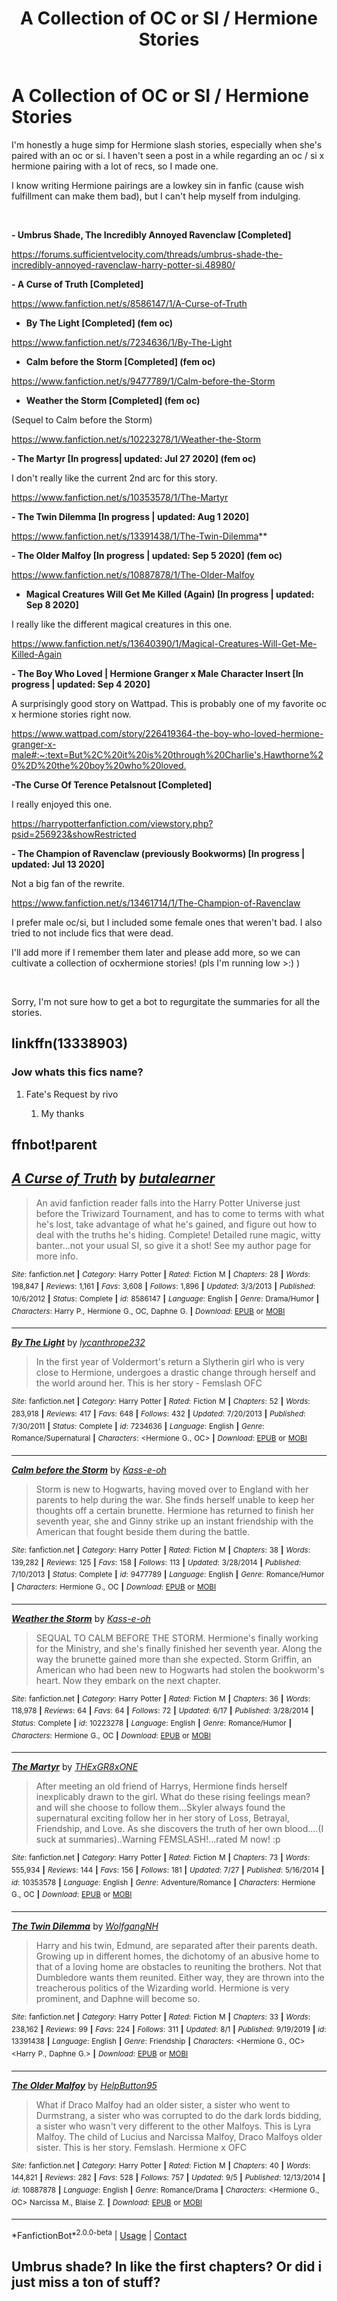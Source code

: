 #+TITLE: A Collection of OC or SI / Hermione Stories

* A Collection of OC or SI / Hermione Stories
:PROPERTIES:
:Author: ChairLeg33
:Score: 9
:DateUnix: 1599544734.0
:DateShort: 2020-Sep-08
:FlairText: Recommendation
:END:
I'm honestly a huge simp for Hermione slash stories, especially when she's paired with an oc or si. I haven't seen a post in a while regarding an oc / si x hermione pairing with a lot of recs, so I made one.

I know writing Hermione pairings are a lowkey sin in fanfic (cause wish fulfillment can make them bad), but I can't help myself from indulging.

​

*- Umbrus Shade, The Incredibly Annoyed Ravenclaw [Completed]*

[[https://forums.sufficientvelocity.com/threads/umbrus-shade-the-incredibly-annoyed-ravenclaw-harry-potter-si.48980/]]

*- A Curse of Truth [Completed]*

[[https://www.fanfiction.net/s/8586147/1/A-Curse-of-Truth]]

- *By The Light [Completed] (fem oc)*

[[https://www.fanfiction.net/s/7234636/1/By-The-Light]]

- *Calm before the Storm [Completed] (fem oc)*

[[https://www.fanfiction.net/s/9477789/1/Calm-before-the-Storm]]

- *Weather the Storm [Completed] (fem oc)*

(Sequel to Calm before the Storm)

[[https://www.fanfiction.net/s/10223278/1/Weather-the-Storm]]

*- The Martyr [In progress| updated: Jul 27 2020] (fem oc)*

I don't really like the current 2nd arc for this story.

[[https://www.fanfiction.net/s/10353578/1/The-Martyr]]

*- The Twin Dilemma [In progress | updated: Aug 1 2020]*

[[https://www.fanfiction.net/s/13391438/1/The-Twin-Dilemma]]**

*- The Older Malfoy [In progress | updated: Sep 5 2020] (fem oc)*

[[https://www.fanfiction.net/s/10887878/1/The-Older-Malfoy]]

- *Magical Creatures Will Get Me Killed (Again) [In progress | updated: Sep 8 2020]*

I really like the different magical creatures in this one.

[[https://www.fanfiction.net/s/13640390/1/Magical-Creatures-Will-Get-Me-Killed-Again]]

*- The Boy Who Loved | Hermione Granger x Male Character Insert [In progress | updated: Sep 4 2020]*

A surprisingly good story on Wattpad. This is probably one of my favorite oc x hermione stories right now.

[[https://www.wattpad.com/story/226419364-the-boy-who-loved-hermione-granger-x-male#:%7E:text=But%2C%20it%20is%20through%20Charlie's,Hawthorne%20%2D%20the%20boy%20who%20loved.][https://www.wattpad.com/story/226419364-the-boy-who-loved-hermione-granger-x-male#:~:text=But%2C%20it%20is%20through%20Charlie's,Hawthorne%20%2D%20the%20boy%20who%20loved.]]

*-The Curse Of Terence Petalsnout [Completed]*

I really enjoyed this one.

[[https://harrypotterfanfiction.com/viewstory.php?psid=256923&showRestricted]]

*- The Champion of Ravenclaw (previously Bookworms) [In progress | updated: Jul 13 2020]*

Not a big fan of the rewrite.

[[https://www.fanfiction.net/s/13461714/1/The-Champion-of-Ravenclaw]]

I prefer male oc/si, but I included some female ones that weren't bad. I also tried to not include fics that were dead.

I'll add more if I remember them later and please add more, so we can cultivate a collection of ocxhermione stories! (pls I'm running low >:) )

​

Sorry, I'm not sure how to get a bot to regurgitate the summaries for all the stories.


** linkffn(13338903)
:PROPERTIES:
:Author: BigDuckHere
:Score: 4
:DateUnix: 1599560456.0
:DateShort: 2020-Sep-08
:END:

*** Jow whats this fics name?
:PROPERTIES:
:Author: the_epic_ass_cake
:Score: 1
:DateUnix: 1607160594.0
:DateShort: 2020-Dec-05
:END:

**** Fate's Request by rivo
:PROPERTIES:
:Author: BigDuckHere
:Score: 1
:DateUnix: 1607179727.0
:DateShort: 2020-Dec-05
:END:

***** My thanks
:PROPERTIES:
:Author: the_epic_ass_cake
:Score: 1
:DateUnix: 1607179761.0
:DateShort: 2020-Dec-05
:END:


** ffnbot!parent
:PROPERTIES:
:Author: Erska
:Score: 1
:DateUnix: 1599581652.0
:DateShort: 2020-Sep-08
:END:


** [[https://www.fanfiction.net/s/8586147/1/][*/A Curse of Truth/*]] by [[https://www.fanfiction.net/u/4024547/butalearner][/butalearner/]]

#+begin_quote
  An avid fanfiction reader falls into the Harry Potter Universe just before the Triwizard Tournament, and has to come to terms with what he's lost, take advantage of what he's gained, and figure out how to deal with the truths he's hiding. Complete! Detailed rune magic, witty banter...not your usual SI, so give it a shot! See my author page for more info.
#+end_quote

^{/Site/:} ^{fanfiction.net} ^{*|*} ^{/Category/:} ^{Harry} ^{Potter} ^{*|*} ^{/Rated/:} ^{Fiction} ^{M} ^{*|*} ^{/Chapters/:} ^{28} ^{*|*} ^{/Words/:} ^{198,847} ^{*|*} ^{/Reviews/:} ^{1,161} ^{*|*} ^{/Favs/:} ^{3,608} ^{*|*} ^{/Follows/:} ^{1,896} ^{*|*} ^{/Updated/:} ^{3/3/2013} ^{*|*} ^{/Published/:} ^{10/6/2012} ^{*|*} ^{/Status/:} ^{Complete} ^{*|*} ^{/id/:} ^{8586147} ^{*|*} ^{/Language/:} ^{English} ^{*|*} ^{/Genre/:} ^{Drama/Humor} ^{*|*} ^{/Characters/:} ^{Harry} ^{P.,} ^{Hermione} ^{G.,} ^{OC,} ^{Daphne} ^{G.} ^{*|*} ^{/Download/:} ^{[[http://www.ff2ebook.com/old/ffn-bot/index.php?id=8586147&source=ff&filetype=epub][EPUB]]} ^{or} ^{[[http://www.ff2ebook.com/old/ffn-bot/index.php?id=8586147&source=ff&filetype=mobi][MOBI]]}

--------------

[[https://www.fanfiction.net/s/7234636/1/][*/By The Light/*]] by [[https://www.fanfiction.net/u/3106459/lycanthrope232][/lycanthrope232/]]

#+begin_quote
  In the first year of Voldermort's return a Slytherin girl who is very close to Hermione, undergoes a drastic change through herself and the world around her. This is her story - Femslash OFC
#+end_quote

^{/Site/:} ^{fanfiction.net} ^{*|*} ^{/Category/:} ^{Harry} ^{Potter} ^{*|*} ^{/Rated/:} ^{Fiction} ^{M} ^{*|*} ^{/Chapters/:} ^{52} ^{*|*} ^{/Words/:} ^{283,918} ^{*|*} ^{/Reviews/:} ^{417} ^{*|*} ^{/Favs/:} ^{648} ^{*|*} ^{/Follows/:} ^{432} ^{*|*} ^{/Updated/:} ^{7/20/2013} ^{*|*} ^{/Published/:} ^{7/30/2011} ^{*|*} ^{/Status/:} ^{Complete} ^{*|*} ^{/id/:} ^{7234636} ^{*|*} ^{/Language/:} ^{English} ^{*|*} ^{/Genre/:} ^{Romance/Supernatural} ^{*|*} ^{/Characters/:} ^{<Hermione} ^{G.,} ^{OC>} ^{*|*} ^{/Download/:} ^{[[http://www.ff2ebook.com/old/ffn-bot/index.php?id=7234636&source=ff&filetype=epub][EPUB]]} ^{or} ^{[[http://www.ff2ebook.com/old/ffn-bot/index.php?id=7234636&source=ff&filetype=mobi][MOBI]]}

--------------

[[https://www.fanfiction.net/s/9477789/1/][*/Calm before the Storm/*]] by [[https://www.fanfiction.net/u/4354711/Kass-e-oh][/Kass-e-oh/]]

#+begin_quote
  Storm is new to Hogwarts, having moved over to England with her parents to help during the war. She finds herself unable to keep her thoughts off a certain brunette. Hermione has returned to finish her seventh year, she and Ginny strike up an instant friendship with the American that fought beside them during the battle.
#+end_quote

^{/Site/:} ^{fanfiction.net} ^{*|*} ^{/Category/:} ^{Harry} ^{Potter} ^{*|*} ^{/Rated/:} ^{Fiction} ^{M} ^{*|*} ^{/Chapters/:} ^{38} ^{*|*} ^{/Words/:} ^{139,282} ^{*|*} ^{/Reviews/:} ^{125} ^{*|*} ^{/Favs/:} ^{158} ^{*|*} ^{/Follows/:} ^{113} ^{*|*} ^{/Updated/:} ^{3/28/2014} ^{*|*} ^{/Published/:} ^{7/10/2013} ^{*|*} ^{/Status/:} ^{Complete} ^{*|*} ^{/id/:} ^{9477789} ^{*|*} ^{/Language/:} ^{English} ^{*|*} ^{/Genre/:} ^{Romance/Humor} ^{*|*} ^{/Characters/:} ^{Hermione} ^{G.,} ^{OC} ^{*|*} ^{/Download/:} ^{[[http://www.ff2ebook.com/old/ffn-bot/index.php?id=9477789&source=ff&filetype=epub][EPUB]]} ^{or} ^{[[http://www.ff2ebook.com/old/ffn-bot/index.php?id=9477789&source=ff&filetype=mobi][MOBI]]}

--------------

[[https://www.fanfiction.net/s/10223278/1/][*/Weather the Storm/*]] by [[https://www.fanfiction.net/u/4354711/Kass-e-oh][/Kass-e-oh/]]

#+begin_quote
  SEQUAL TO CALM BEFORE THE STORM. Hermione's finally working for the Ministry, and she's finally finished her seventh year. Along the way the brunette gained more than she expected. Storm Griffin, an American who had been new to Hogwarts had stolen the bookworm's heart. Now they embark on the next chapter.
#+end_quote

^{/Site/:} ^{fanfiction.net} ^{*|*} ^{/Category/:} ^{Harry} ^{Potter} ^{*|*} ^{/Rated/:} ^{Fiction} ^{M} ^{*|*} ^{/Chapters/:} ^{36} ^{*|*} ^{/Words/:} ^{118,978} ^{*|*} ^{/Reviews/:} ^{64} ^{*|*} ^{/Favs/:} ^{64} ^{*|*} ^{/Follows/:} ^{72} ^{*|*} ^{/Updated/:} ^{6/17} ^{*|*} ^{/Published/:} ^{3/28/2014} ^{*|*} ^{/Status/:} ^{Complete} ^{*|*} ^{/id/:} ^{10223278} ^{*|*} ^{/Language/:} ^{English} ^{*|*} ^{/Genre/:} ^{Romance/Humor} ^{*|*} ^{/Characters/:} ^{Hermione} ^{G.,} ^{OC} ^{*|*} ^{/Download/:} ^{[[http://www.ff2ebook.com/old/ffn-bot/index.php?id=10223278&source=ff&filetype=epub][EPUB]]} ^{or} ^{[[http://www.ff2ebook.com/old/ffn-bot/index.php?id=10223278&source=ff&filetype=mobi][MOBI]]}

--------------

[[https://www.fanfiction.net/s/10353578/1/][*/The Martyr/*]] by [[https://www.fanfiction.net/u/4919874/THExGR8xONE][/THExGR8xONE/]]

#+begin_quote
  After meeting an old friend of Harrys, Hermione finds herself inexplicably drawn to the girl. What do these rising feelings mean? and will she choose to follow them...Skyler always found the supernatural exciting follow her in her story of Loss, Betrayal, Friendship, and Love. As she discovers the truth of her own blood....(I suck at summaries)..Warning FEMSLASH!...rated M now! :p
#+end_quote

^{/Site/:} ^{fanfiction.net} ^{*|*} ^{/Category/:} ^{Harry} ^{Potter} ^{*|*} ^{/Rated/:} ^{Fiction} ^{M} ^{*|*} ^{/Chapters/:} ^{73} ^{*|*} ^{/Words/:} ^{555,934} ^{*|*} ^{/Reviews/:} ^{144} ^{*|*} ^{/Favs/:} ^{156} ^{*|*} ^{/Follows/:} ^{181} ^{*|*} ^{/Updated/:} ^{7/27} ^{*|*} ^{/Published/:} ^{5/16/2014} ^{*|*} ^{/id/:} ^{10353578} ^{*|*} ^{/Language/:} ^{English} ^{*|*} ^{/Genre/:} ^{Adventure/Romance} ^{*|*} ^{/Characters/:} ^{Hermione} ^{G.,} ^{OC} ^{*|*} ^{/Download/:} ^{[[http://www.ff2ebook.com/old/ffn-bot/index.php?id=10353578&source=ff&filetype=epub][EPUB]]} ^{or} ^{[[http://www.ff2ebook.com/old/ffn-bot/index.php?id=10353578&source=ff&filetype=mobi][MOBI]]}

--------------

[[https://www.fanfiction.net/s/13391438/1/][*/The Twin Dilemma/*]] by [[https://www.fanfiction.net/u/2809972/WolfgangNH][/WolfgangNH/]]

#+begin_quote
  Harry and his twin, Edmund, are separated after their parents death. Growing up in different homes, the dichotomy of an abusive home to that of a loving home are obstacles to reuniting the brothers. Not that Dumbledore wants them reunited. Either way, they are thrown into the treacherous politics of the Wizarding world. Hermione is very prominent, and Daphne will become so.
#+end_quote

^{/Site/:} ^{fanfiction.net} ^{*|*} ^{/Category/:} ^{Harry} ^{Potter} ^{*|*} ^{/Rated/:} ^{Fiction} ^{M} ^{*|*} ^{/Chapters/:} ^{33} ^{*|*} ^{/Words/:} ^{238,162} ^{*|*} ^{/Reviews/:} ^{99} ^{*|*} ^{/Favs/:} ^{224} ^{*|*} ^{/Follows/:} ^{311} ^{*|*} ^{/Updated/:} ^{8/1} ^{*|*} ^{/Published/:} ^{9/19/2019} ^{*|*} ^{/id/:} ^{13391438} ^{*|*} ^{/Language/:} ^{English} ^{*|*} ^{/Genre/:} ^{Friendship} ^{*|*} ^{/Characters/:} ^{<Hermione} ^{G.,} ^{OC>} ^{<Harry} ^{P.,} ^{Daphne} ^{G.>} ^{*|*} ^{/Download/:} ^{[[http://www.ff2ebook.com/old/ffn-bot/index.php?id=13391438&source=ff&filetype=epub][EPUB]]} ^{or} ^{[[http://www.ff2ebook.com/old/ffn-bot/index.php?id=13391438&source=ff&filetype=mobi][MOBI]]}

--------------

[[https://www.fanfiction.net/s/10887878/1/][*/The Older Malfoy/*]] by [[https://www.fanfiction.net/u/2197689/HelpButton95][/HelpButton95/]]

#+begin_quote
  What if Draco Malfoy had an older sister, a sister who went to Durmstrang, a sister who was corrupted to do the dark lords bidding, a sister who wasn't very different to the other Malfoys. This is Lyra Malfoy. The child of Lucius and Narcissa Malfoy, Draco Malfoys older sister. This is her story. Femslash. Hermione x OFC
#+end_quote

^{/Site/:} ^{fanfiction.net} ^{*|*} ^{/Category/:} ^{Harry} ^{Potter} ^{*|*} ^{/Rated/:} ^{Fiction} ^{M} ^{*|*} ^{/Chapters/:} ^{40} ^{*|*} ^{/Words/:} ^{144,821} ^{*|*} ^{/Reviews/:} ^{282} ^{*|*} ^{/Favs/:} ^{528} ^{*|*} ^{/Follows/:} ^{757} ^{*|*} ^{/Updated/:} ^{9/5} ^{*|*} ^{/Published/:} ^{12/13/2014} ^{*|*} ^{/id/:} ^{10887878} ^{*|*} ^{/Language/:} ^{English} ^{*|*} ^{/Genre/:} ^{Romance/Drama} ^{*|*} ^{/Characters/:} ^{<Hermione} ^{G.,} ^{OC>} ^{Narcissa} ^{M.,} ^{Blaise} ^{Z.} ^{*|*} ^{/Download/:} ^{[[http://www.ff2ebook.com/old/ffn-bot/index.php?id=10887878&source=ff&filetype=epub][EPUB]]} ^{or} ^{[[http://www.ff2ebook.com/old/ffn-bot/index.php?id=10887878&source=ff&filetype=mobi][MOBI]]}

--------------

*FanfictionBot*^{2.0.0-beta} | [[https://github.com/FanfictionBot/reddit-ffn-bot/wiki/Usage][Usage]] | [[https://www.reddit.com/message/compose?to=tusing][Contact]]
:PROPERTIES:
:Author: FanfictionBot
:Score: 1
:DateUnix: 1599581699.0
:DateShort: 2020-Sep-08
:END:


** Umbrus shade? In like the first chapters? Or did i just miss a ton of stuff?
:PROPERTIES:
:Author: the_epic_ass_cake
:Score: 1
:DateUnix: 1606933071.0
:DateShort: 2020-Dec-02
:END:
